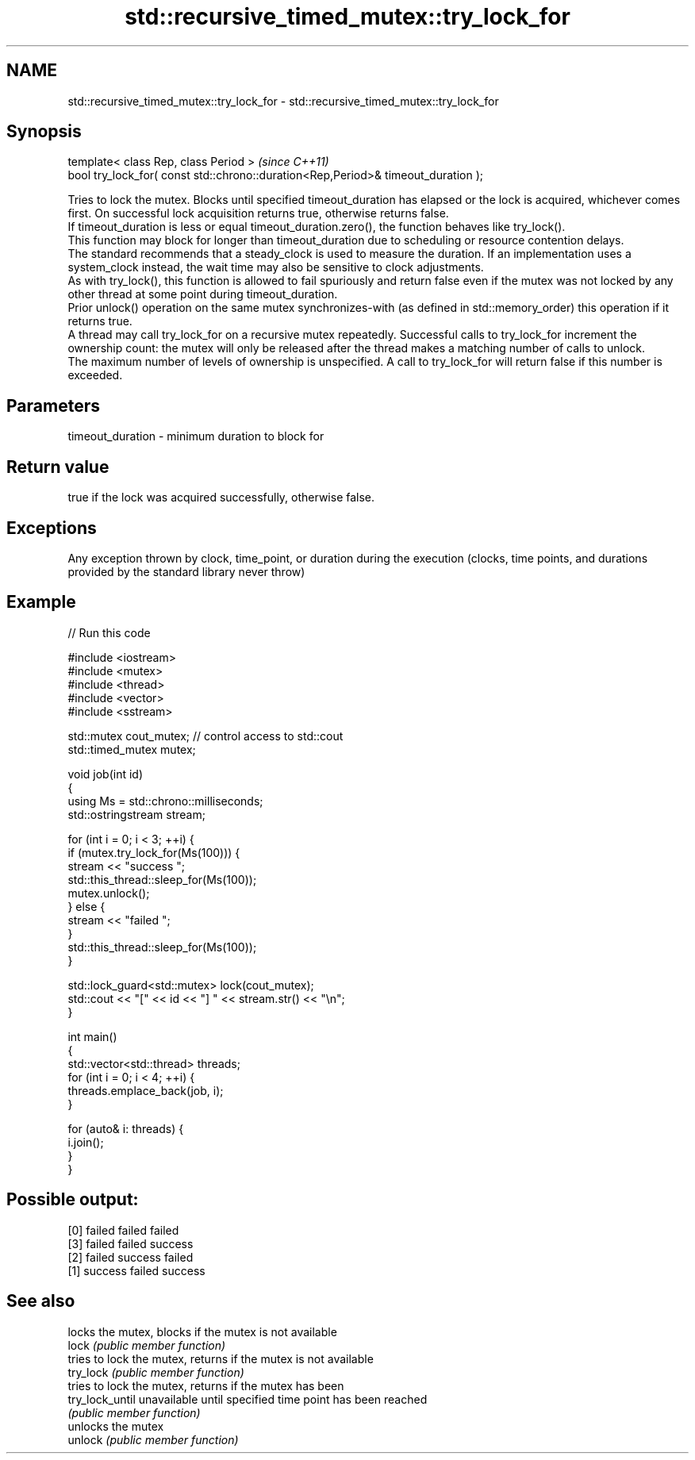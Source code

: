 .TH std::recursive_timed_mutex::try_lock_for 3 "2020.03.24" "http://cppreference.com" "C++ Standard Libary"
.SH NAME
std::recursive_timed_mutex::try_lock_for \- std::recursive_timed_mutex::try_lock_for

.SH Synopsis

  template< class Rep, class Period >                                              \fI(since C++11)\fP
  bool try_lock_for( const std::chrono::duration<Rep,Period>& timeout_duration );

  Tries to lock the mutex. Blocks until specified timeout_duration has elapsed or the lock is acquired, whichever comes first. On successful lock acquisition returns true, otherwise returns false.
  If timeout_duration is less or equal timeout_duration.zero(), the function behaves like try_lock().
  This function may block for longer than timeout_duration due to scheduling or resource contention delays.
  The standard recommends that a steady_clock is used to measure the duration. If an implementation uses a system_clock instead, the wait time may also be sensitive to clock adjustments.
  As with try_lock(), this function is allowed to fail spuriously and return false even if the mutex was not locked by any other thread at some point during timeout_duration.
  Prior unlock() operation on the same mutex synchronizes-with (as defined in std::memory_order) this operation if it returns true.
  A thread may call try_lock_for on a recursive mutex repeatedly. Successful calls to try_lock_for increment the ownership count: the mutex will only be released after the thread makes a matching number of calls to unlock.
  The maximum number of levels of ownership is unspecified. A call to try_lock_for will return false if this number is exceeded.

.SH Parameters


  timeout_duration - minimum duration to block for


.SH Return value

  true if the lock was acquired successfully, otherwise false.

.SH Exceptions

  Any exception thrown by clock, time_point, or duration during the execution (clocks, time points, and durations provided by the standard library never throw)

.SH Example

  
// Run this code

    #include <iostream>
    #include <mutex>
    #include <thread>
    #include <vector>
    #include <sstream>

    std::mutex cout_mutex; // control access to std::cout
    std::timed_mutex mutex;

    void job(int id)
    {
        using Ms = std::chrono::milliseconds;
        std::ostringstream stream;

        for (int i = 0; i < 3; ++i) {
            if (mutex.try_lock_for(Ms(100))) {
                stream << "success ";
                std::this_thread::sleep_for(Ms(100));
                mutex.unlock();
            } else {
                stream << "failed ";
            }
            std::this_thread::sleep_for(Ms(100));
        }

        std::lock_guard<std::mutex> lock(cout_mutex);
        std::cout << "[" << id << "] " << stream.str() << "\\n";
    }

    int main()
    {
        std::vector<std::thread> threads;
        for (int i = 0; i < 4; ++i) {
            threads.emplace_back(job, i);
        }

        for (auto& i: threads) {
            i.join();
        }
    }

.SH Possible output:

    [0] failed failed failed
    [3] failed failed success
    [2] failed success failed
    [1] success failed success


.SH See also


                 locks the mutex, blocks if the mutex is not available
  lock           \fI(public member function)\fP
                 tries to lock the mutex, returns if the mutex is not available
  try_lock       \fI(public member function)\fP
                 tries to lock the mutex, returns if the mutex has been
  try_lock_until unavailable until specified time point has been reached
                 \fI(public member function)\fP
                 unlocks the mutex
  unlock         \fI(public member function)\fP




